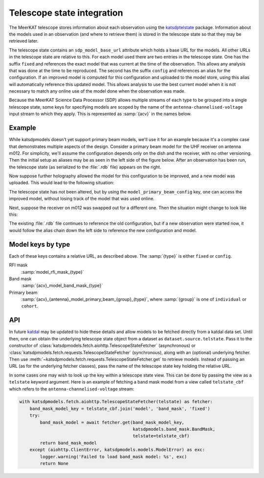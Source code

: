 Telescope state integration
===========================
The MeerKAT telescope stores information about each observation using the
`katsdptelstate`_ package. Information about the models used in an observation
(and where to retrieve them) is stored in the telescope state so that they may
be retrieved later.

.. _katsdptelstate: https://katsdptelstate.readthedocs.io

The telescope state contains an ``sdp_model_base_url`` attribute which holds
a base URL for the models. All other URLs in the telescope state are relative
to this. For each model used there are two entries in the telescope state. One
has the suffix ``fixed`` and references the exact model that was current
at the time of the observation.  This allows any analysis that was done at the
time to be reproduced. The second has the suffix ``config`` and references an
alias for the configuration.  If an improved model is computed for this
configuration and uploaded to the model store, using this alias will
automatically reference this updated model.  This allows analysis to use the
best current model when it is not necessary to match any online use of the
model done when the observation was made.

Because the MeerKAT Science Data Processor (SDP) allows multiple streams of
each type to be grouped into a single telescope state, some keys for
specifying models are scoped by the name of the
``antenna-channelised-voltage`` input stream to which they apply. This is
represented as :samp:`{acv}` in the names below.

Example
-------
While katsdpmodels doesn't yet support primary beam models, we'll use it for
an example because it's a complex case that demonstrates multiple aspects of
the design. Consider a primary beam model for the UHF receiver on antenna
m012. For simplicity, we'll assume the configuration depends only on the dish
and the receiver, with no other versioning. Then the initial setup as aliases
may be as seen in the left side of the figure below. After an observation has
been run, the telescope state (as serialized to the :file:`.rdb` file) appears on
the right.

.. tikz::
   :libs: chains, positioning, fit
   :include: example_aliases1.tex

Now suppose further holography allowed the model for this configuration to be
improved, and a new model was uploaded. This would lead to the following
situation:

.. tikz::
   :libs: chains, positioning, fit
   :include: example_aliases2.tex

The telescope state has not been altered, but by using the
``model_primary_beam_config`` key, one can access the improved model, without
losing track of the model that was used online.

Next, suppose the receiver on m012 was swapped out for a different one. Then
the situation might change to look like this:

.. tikz::
   :libs: chains, positioning, fit
   :include: example_aliases3.tex

The existing :file:`.rdb` file continues to reference the old configuration,
but if a new observation were started now, it would follow the alias chain
down the left side to reference the new configuration and model.

Model keys by type
------------------
Each of these keys contains a relative URL, as described above. The
:samp:`{type}` is either ``fixed`` or ``config``.

RFI mask
    :samp:`model_rfi_mask_{type}`

Band mask
    :samp:`{acv}_model_band_mask_{type}`

Primary beam
    :samp:`{acv}_{antenna}_model_primary_beam_{group}_{type}`, where
    :samp:`{group}` is one of ``individual`` or ``cohort``.

API
---
In future `katdal`_ may be updated to hide these details and allow models to
be fetched directly from a katdal data set. Until then, one can obtain the
underlying telescope state object from a dataset as
``dataset.source.telstate``. Pass it to the constructor of
:class:`katsdpmodels.fetch.aiohttp.TelescopeStateFetcher` (asynchronous) or
:class:`katsdpmodels.fetch.requests.TelescopeStateFetcher` (synchronous), along
with an (optional) underlying fetcher. Then use
:meth:`~katsdpmodels.fetch.requests.TelescopeStateFetcher.get` to retrieve
models. Instead of passing an URL (as for the underlying fetcher classes),
pass the name of the telescope state key holding the relative URL.

.. _katdal: https://katdal.readthedocs.io/

In some cases one may wish to look up the key within a telescope state view.
This can be done by passing the view as a ``telstate`` keyword argument. Here
is an example of fetching a band mask model from a view called
``telstate_cbf`` which refers to the ``antenna-channelised-voltage`` stream:

.. code:: python

    with katsdpmodels.fetch.aiohttp.TelescopeStateFetcher(telstate) as fetcher:
        band_mask_model_key = telstate_cbf.join('model', 'band_mask', 'fixed')
        try:
            band_mask_model = await fetcher.get(band_mask_model_key,
                                                katsdpmodels.band_mask.BandMask,
                                                telstate=telstate_cbf)
            return band_mask_model
        except (aiohttp.ClientError, katsdpmodels.models.ModelError) as exc:
            logger.warning('Failed to load band_mask model: %s', exc)
            return None
